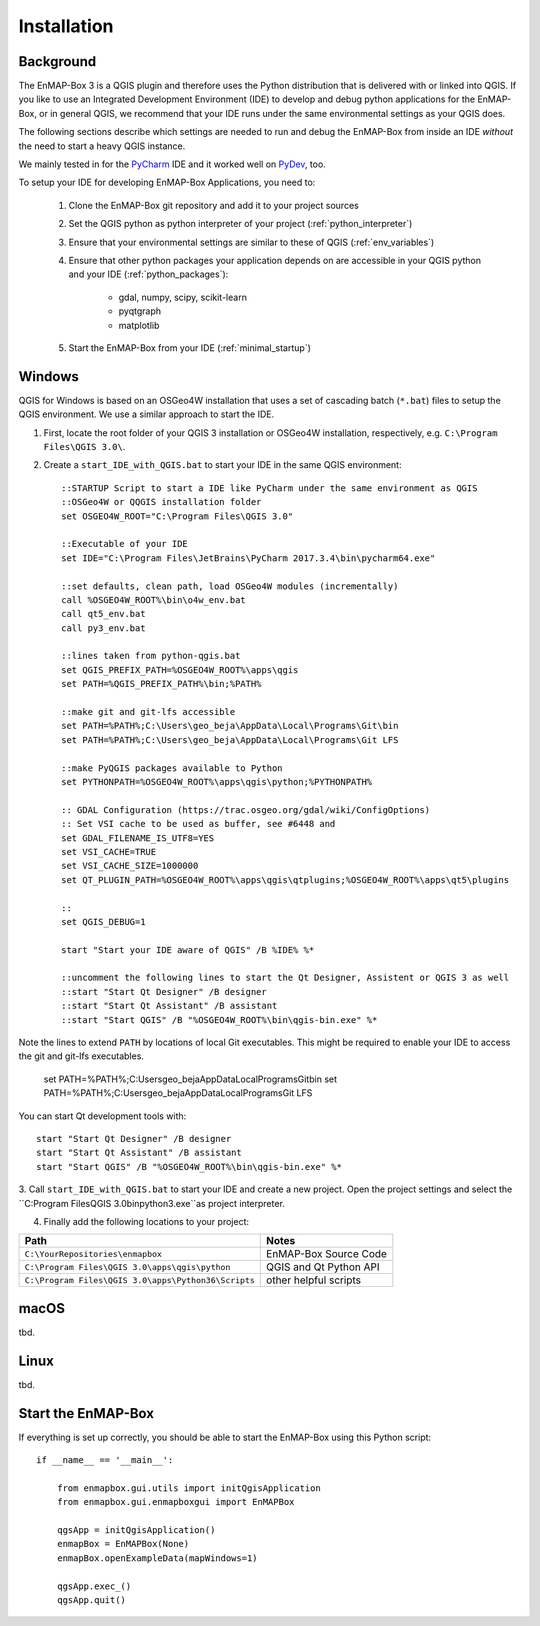 
Installation
############

.. todo:: Structure by OS first (Windows, Linux, Mac)


Background
==========

The EnMAP-Box 3 is a QGIS plugin and therefore uses the Python distribution that is delivered with or linked into QGIS.
If you like to use an Integrated Development Environment (IDE) to develop and debug python applications for the EnMAP-Box,
or in general QGIS, we recommend that your IDE runs under the same environmental settings as your QGIS does.

The following sections describe which settings are needed to run and debug the EnMAP-Box from
inside an IDE *without* the need to start a heavy QGIS instance.

We mainly tested in for the `PyCharm <https://www.jetbrains.com/pycharm/>`_ IDE and it worked well on `PyDev <http://www.pydev.org/>`_, too.

To setup your IDE for developing EnMAP-Box Applications, you need to:


    1. Clone the EnMAP-Box git repository and add it to your project sources

    2. Set the QGIS python as python interpreter of your project (:ref:`python_interpreter`)

    3. Ensure that your environmental settings are similar to these of QGIS (:ref:`env_variables`)

    4. Ensure that other python packages your application depends on are accessible in your QGIS python and
       your IDE (:ref:`python_packages`):

        * gdal, numpy, scipy, scikit-learn

        * pyqtgraph

        * matplotlib

    5. Start the EnMAP-Box from your IDE (:ref:`minimal_startup`)


Windows
=======


QGIS for Windows is based on an OSGeo4W installation that uses a set of cascading batch (``*.bat``) files to setup the QGIS environment. We use a similar approach to start the IDE.

1. First, locate the root folder of your QGIS 3 installation or OSGeo4W installation, respectively, e.g. ``C:\Program Files\QGIS 3.0\``.

2. Create a ``start_IDE_with_QGIS.bat`` to start your IDE in the same QGIS environment::

    ::STARTUP Script to start a IDE like PyCharm under the same environment as QGIS
    ::OSGeo4W or QQGIS installation folder
    set OSGEO4W_ROOT="C:\Program Files\QGIS 3.0"

    ::Executable of your IDE
    set IDE="C:\Program Files\JetBrains\PyCharm 2017.3.4\bin\pycharm64.exe"

    ::set defaults, clean path, load OSGeo4W modules (incrementally)
    call %OSGEO4W_ROOT%\bin\o4w_env.bat
    call qt5_env.bat
    call py3_env.bat

    ::lines taken from python-qgis.bat
    set QGIS_PREFIX_PATH=%OSGEO4W_ROOT%\apps\qgis
    set PATH=%QGIS_PREFIX_PATH%\bin;%PATH%

    ::make git and git-lfs accessible
    set PATH=%PATH%;C:\Users\geo_beja\AppData\Local\Programs\Git\bin
    set PATH=%PATH%;C:\Users\geo_beja\AppData\Local\Programs\Git LFS

    ::make PyQGIS packages available to Python
    set PYTHONPATH=%OSGEO4W_ROOT%\apps\qgis\python;%PYTHONPATH%

    :: GDAL Configuration (https://trac.osgeo.org/gdal/wiki/ConfigOptions)
    :: Set VSI cache to be used as buffer, see #6448 and
    set GDAL_FILENAME_IS_UTF8=YES
    set VSI_CACHE=TRUE
    set VSI_CACHE_SIZE=1000000
    set QT_PLUGIN_PATH=%OSGEO4W_ROOT%\apps\qgis\qtplugins;%OSGEO4W_ROOT%\apps\qt5\plugins

    ::
    set QGIS_DEBUG=1

    start "Start your IDE aware of QGIS" /B %IDE% %*

    ::uncomment the following lines to start the Qt Designer, Assistent or QGIS 3 as well
    ::start "Start Qt Designer" /B designer
    ::start "Start Qt Assistant" /B assistant
    ::start "Start QGIS" /B "%OSGEO4W_ROOT%\bin\qgis-bin.exe" %*


Note the lines to extend ``PATH`` by locations of local Git executables. This might be required to enable your IDE to access the git and git-lfs executables.

    set PATH=%PATH%;C:\Users\geo_beja\AppData\Local\Programs\Git\bin
    set PATH=%PATH%;C:\Users\geo_beja\AppData\Local\Programs\Git LFS


You can start Qt development tools with::

    start "Start Qt Designer" /B designer
    start "Start Qt Assistant" /B assistant
    start "Start QGIS" /B "%OSGEO4W_ROOT%\bin\qgis-bin.exe" %*


3. Call ``start_IDE_with_QGIS.bat`` to start your IDE and create a new project.
Open the project settings and select the ``C:\Program Files\QGIS 3.0\bin\python3.exe``as project interpreter.


4. Finally add the following locations to your project:

=================================================== ======================
Path                                                Notes
=================================================== ======================
``C:\YourRepositories\enmapbox``                    EnMAP-Box Source Code
``C:\Program Files\QGIS 3.0\apps\qgis\python``      QGIS and Qt Python API
``C:\Program Files\QGIS 3.0\apps\Python36\Scripts`` other helpful scripts
=================================================== ======================




macOS
=====

tbd.


Linux
=====

tbd.


Start the EnMAP-Box
===================

If everything is set up correctly, you should be able to start the EnMAP-Box using this Python script::


    if __name__ == '__main__':

        from enmapbox.gui.utils import initQgisApplication
        from enmapbox.gui.enmapboxgui import EnMAPBox

        qgsApp = initQgisApplication()
        enmapBox = EnMAPBox(None)
        enmapBox.openExampleData(mapWindows=1)

        qgsApp.exec_()
        qgsApp.quit()


